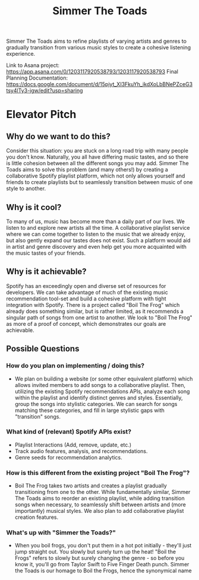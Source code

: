 #+title: Simmer The Toads

Simmer The Toads aims to refine playlists of varying artists and genres to
gradually transition from various music styles to create a cohesive listening experience.

Link to Asana project: https://app.asana.com/0/1203117920538793/1203117920538793   
Final Planning Documentation: https://docs.google.com/document/d/15pjyt_XI3FkuYh_ikdXoLbBNePZceG3tsy4lTy3-jgw/edit?usp=sharing   

* Elevator Pitch

** Why do we want to do this?
Consider this situation: you are stuck on a long road trip with many people you
don't know. Naturally, you all have differing music tastes, and so there is
little cohesion between all the different songs you may add. Simmer The Toads
aims to solve this problem (and many others!) by creating a collaborative
Spotify playlist platform, which not only allows yourself and friends to create
playlists but to seamlessly transition between music of one style to another.

** Why is it cool?
To many of us, music has become more than a daily part of our lives. We listen
to and explore new artists all the time. A collaborative playlist service where
we can come together to listen to the music that we already enjoy, but also
gently expand our tastes does not exist. Such a platform would aid in artist and
genre discovery and even help get you more acquainted with the music tastes of
your friends.

** Why is it achievable?
Spotify has an exceedingly open and diverse set of resources for developers. We
can take advantage of much of the existing music recommendation tool-set and
build a cohesive platform with tight integration with Spotify. There is a
project called "Boil The Frog" which already does something similar, but is
rather limited, as it recommends a singular path of songs from one artist to
another. We look to "Boil The Frog" as more of a proof of concept, which
demonstrates our goals are achievable.

** Possible Questions

*** How do you plan on implementing / doing this?
+ We plan on building a website (or some other equivalent platform) which allows
  invited members to add songs to a collaborative playlist. Then, utilizing the
  existing Spotify recommendations APIs, analyze each song within the playlist
  and identify distinct genres and styles. Essentially, group the songs into
  stylistic categories. We can search for songs matching these categories, and
  fill in large stylistic gaps with "transition" songs.

*** What kind of (relevant) Spotify APIs exist?
+ Playlist Interactions (Add, remove, update, etc.)
+ Track audio features, analysis, and recommendations.
+ Genre seeds for recommendation analytics.

*** How is this different from the existing project "Boil The Frog"?
+ Boil The Frog takes two artists and creates a playlist gradually transitioning
  from one to the other. While fundamentally similar, Simmer The Toads aims to
  reorder an existing playlist, while adding transition songs when necessary, to
  seamlessly shift between artists and (more importantly) musical styles. We
  also plan to add collaborative playlist creation features.
  
*** What's up with "Simmer the Toads?"
  + When you boil frogs, you don't put them in a hot pot initially - they'll
    just jump straight out. You slowly but surely turn up the heat! "Boil the
    Frogs" refers to slowly but surely changing the genre - so before you know
    it, you'll go from Taylor Swift to Five Finger Death punch. Simmer the Toads
    is our homage to Boil the Frogs, hence the synonymical name
